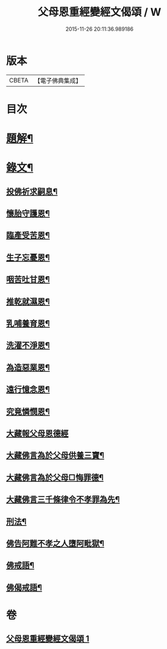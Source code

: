 #+TITLE: 父母恩重經變經文偈頌 / W
#+DATE: 2015-11-26 20:11:36.989186
* 版本
 |     CBETA|【電子佛典集成】|

* 目次
* [[file:KR6v0047_001.txt::001-0292a3][題解¶]]
* [[file:KR6v0047_001.txt::001-0292a20][錄文¶]]
** [[file:KR6v0047_001.txt::001-0292a22][投佛祈求嗣息¶]]
** [[file:KR6v0047_001.txt::0293a10][懷胎守護恩¶]]
** [[file:KR6v0047_001.txt::0293a15][臨產受苦恩¶]]
** [[file:KR6v0047_001.txt::0293a22][生子忘憂恩¶]]
** [[file:KR6v0047_001.txt::0294a4][咽苦吐甘恩¶]]
** [[file:KR6v0047_001.txt::0294a9][推乾就濕恩¶]]
** [[file:KR6v0047_001.txt::0294a14][乳哺養育恩¶]]
** [[file:KR6v0047_001.txt::0294a19][洗濯不淨恩¶]]
** [[file:KR6v0047_001.txt::0295a5][為造惡業恩¶]]
** [[file:KR6v0047_001.txt::0295a10][遠行憶念恩¶]]
** [[file:KR6v0047_001.txt::0295a17][究竟憐憫恩¶]]
** [[file:KR6v0047_001.txt::0295a21][大藏報父母恩德經]]
** [[file:KR6v0047_001.txt::0296a8][大藏佛言為於父母供養三寶¶]]
** [[file:KR6v0047_001.txt::0296a15][大藏佛言為於父母□悔罪德¶]]
** [[file:KR6v0047_001.txt::0297a2][大藏佛言三千條律令不孝罪為先¶]]
** [[file:KR6v0047_001.txt::0297a14][刑法¶]]
** [[file:KR6v0047_001.txt::0297a17][佛告阿難不孝之人墮阿毗獄¶]]
** [[file:KR6v0047_001.txt::0298a4][佛戒語¶]]
** [[file:KR6v0047_001.txt::0298a7][佛偈戒語¶]]
* 卷
** [[file:KR6v0047_001.txt][父母恩重經變經文偈頌 1]]
